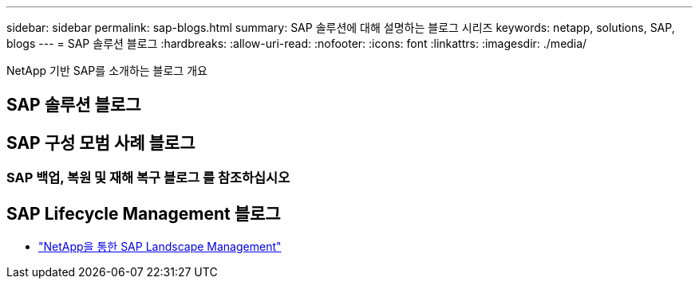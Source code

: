 ---
sidebar: sidebar 
permalink: sap-blogs.html 
summary: SAP 솔루션에 대해 설명하는 블로그 시리즈 
keywords: netapp, solutions, SAP, blogs 
---
= SAP 솔루션 블로그
:hardbreaks:
:allow-uri-read: 
:nofooter: 
:icons: font
:linkattrs: 
:imagesdir: ./media/


[role="lead"]
NetApp 기반 SAP를 소개하는 블로그 개요



== SAP 솔루션 블로그



== SAP 구성 모범 사례 블로그



=== SAP 백업, 복원 및 재해 복구 블로그 를 참조하십시오



== SAP Lifecycle Management 블로그

* link:https://blogs.sap.com/2021/10/27/whitepaper-sap-landscape-management-with-netapp/["NetApp을 통한 SAP Landscape Management"]

